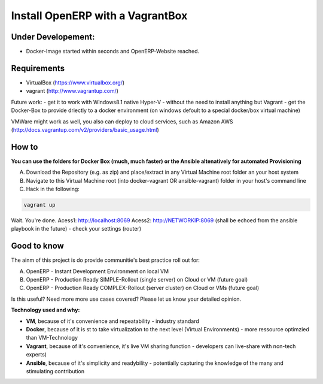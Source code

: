 Install OpenERP with a VagrantBox
=================================

Under Developement:
-------------------

- Docker-Image started within seconds and OpenERP-Website reached.

Requirements
------------

- VirtualBox (https://www.virtualbox.org/)
- vagrant (http://www.vagrantup.com/)

Future work: 
- get it to work with Windows8.1 native Hyper-V - without the need to install anything but Vagrant
- get the Docker-Box to provide driectly to a docker environment (on windows defoult to a special docker/box virtual machine)

VMWare might work as well, you also can deploy to cloud services, such as Amazon AWS
(http://docs.vagrantup.com/v2/providers/basic_usage.html)


How to
------

**You can use the folders for Docker Box (much, much faster) or the Ansible altenatively for automated Provisioning**

A) Download the Repository (e.g. as zip) and place/extract in any Virtual Machine root folder an your host system
B) Navigate to this Virtual Machine root (into docker-vagrant OR ansible-vagrant) folder in your host's command line
C) Hack in the following:

.. code-block:: sh

	vagrant up


Wait. You're done. 
Acess1: http://localhost:8069
Acess2: http://NETWORKIP:8069 (shall be echoed from the ansible playbook in the future) - check your settings (router)



Good to know
------------

The ainm of this project is do provide communitie's best practice roll out for:

A) OpenERP - Instant Development Environment on local VM
B) OpenERP - Production Ready SIMPLE-Rollout (single server) on Cloud or VM (future goal)
C) OpenERP - Production Ready COMPLEX-Rollout (server cluster) on Cloud or VMs (future goal)

Is this useful? Need more more use cases covered? Please let us know your detailed opinion.

**Technology used and why:**

- **VM**, because of it's convenience and repeatability - industry standard
- **Docker**, because of it is st to take virtualization to the next level (Virtual Environments) - more ressource optimzied than VM-Technology
- **Vagrant**, because of it's convenience, it's live VM sharing function - developers can live-share with non-tech experts)
- **Ansible**, because of it's simplicity and readybility - potentially capturing the knowledge of the many and stimulating contribution
